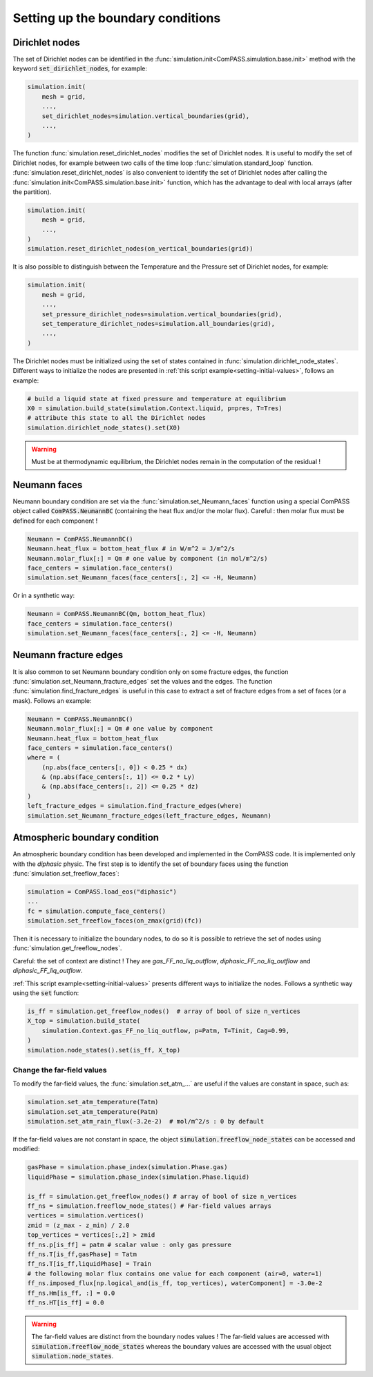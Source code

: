 .. _bc:

Setting up the boundary conditions
==================================

Dirichlet nodes
---------------

The set of Dirichlet nodes can be identified in the
:func:`simulation.init<ComPASS.simulation.base.init>`
method with the keyword :code:`set_dirichlet_nodes`, for example:

.. code-block:: python

    simulation.init(
        mesh = grid,
        ...,
        set_dirichlet_nodes=simulation.vertical_boundaries(grid),
        ...,
    )

The function :func:`simulation.reset_dirichlet_nodes` modifies the
set of Dirichlet nodes.
It is useful to modify the set of Dirichlet nodes, for example
between two calls of the time loop :func:`simulation.standard_loop`
function.
:func:`simulation.reset_dirichlet_nodes` is also convenient to identify
the set of Dirichlet nodes after calling the
:func:`simulation.init<ComPASS.simulation.base.init>` function, which has the
advantage to deal with local arrays (after the partition).

.. code-block:: python

    simulation.init(
        mesh = grid,
        ...,
    )
    simulation.reset_dirichlet_nodes(on_vertical_boundaries(grid))

It is also possible to distinguish between the Temperature and the Pressure
set of Dirichlet nodes, for example:

.. code-block:: python

    simulation.init(
        mesh = grid,
        ...,
        set_pressure_dirichlet_nodes=simulation.vertical_boundaries(grid),
        set_temperature_dirichlet_nodes=simulation.all_boundaries(grid),
        ...,
    )

The Dirichlet nodes must be initialized using the set of states contained in
:func:`simulation.dirichlet_node_states`. Different ways to initialize the
nodes are presented in :ref:`this script example<setting-initial-values>`,
follows an example:

.. code-block:: python

    # build a liquid state at fixed pressure and temperature at equilibrium
    X0 = simulation.build_state(simulation.Context.liquid, p=pres, T=Tres)
    # attribute this state to all the Dirichlet nodes
    simulation.dirichlet_node_states().set(X0)

.. warning::
    Must be at thermodynamic equilibrium, the Dirichlet nodes remain in the
    computation of the residual !

Neumann faces
-------------

Neumann boundary condition are set via the
:func:`simulation.set_Neumann_faces` function
using a special ComPASS object called
:code:`ComPASS.NeumannBC` (containing the heat flux and/or
the molar flux).
Careful : then molar flux must be defined for each component !

.. code-block:: python

    Neumann = ComPASS.NeumannBC()
    Neumann.heat_flux = bottom_heat_flux # in W/m^2 = J/m^2/s
    Neumann.molar_flux[:] = Qm # one value by component (in mol/m^2/s)
    face_centers = simulation.face_centers()
    simulation.set_Neumann_faces(face_centers[:, 2] <= -H, Neumann)

Or in a synthetic way:

.. code-block:: python

    Neumann = ComPASS.NeumannBC(Qm, bottom_heat_flux)
    face_centers = simulation.face_centers()
    simulation.set_Neumann_faces(face_centers[:, 2] <= -H, Neumann)

.. _frac_edges_bc:

Neumann fracture edges
----------------------

It is also common to set Neumann boundary condition only on some fracture
edges, the function :func:`simulation.set_Neumann_fracture_edges` set the
values and the edges. The function :func:`simulation.find_fracture_edges` is
useful in this case to extract a set of fracture edges from a set
of faces (or a mask). Follows an example:

.. code-block:: python

    Neumann = ComPASS.NeumannBC()
    Neumann.molar_flux[:] = Qm # one value by component
    Neumann.heat_flux = bottom_heat_flux
    face_centers = simulation.face_centers()
    where = (
        (np.abs(face_centers[:, 0]) < 0.25 * dx)
        & (np.abs(face_centers[:, 1]) <= 0.2 * Ly)
        & (np.abs(face_centers[:, 2]) <= 0.25 * dz)
    )
    left_fracture_edges = simulation.find_fracture_edges(where)
    simulation.set_Neumann_fracture_edges(left_fracture_edges, Neumann)

.. _atmBC:

Atmospheric boundary condition
------------------------------

An atmospheric boundary condition has been developed and implemented in the
ComPASS code. It is implemented only with the *diphasic* physic.
The first step is to identify the set of boundary faces using
the function :func:`simulation.set_freeflow_faces`:

.. code-block:: python

    simulation = ComPASS.load_eos("diphasic")
    ...
    fc = simulation.compute_face_centers()
    simulation.set_freeflow_faces(on_zmax(grid)(fc))

Then it is necessary to initialize the boundary nodes, to do so it is possible
to retrieve the set of nodes using :func:`simulation.get_freeflow_nodes`.

Careful: the set of context are distinct !
They are *gas_FF_no_liq_outflow*, *diphasic_FF_no_liq_outflow* and
*diphasic_FF_liq_outflow*.

:ref:`This script example<setting-initial-values>` presents different ways to
initialize the nodes. Follows a synthetic way using the :code:`set` function:

.. code-block:: python

    is_ff = simulation.get_freeflow_nodes()  # array of bool of size n_vertices
    X_top = simulation.build_state(
        simulation.Context.gas_FF_no_liq_outflow, p=Patm, T=Tinit, Cag=0.99,
    )
    simulation.node_states().set(is_ff, X_top)

.. _far_field_atmBC:

Change the far-field values
...........................

To modify the far-field values, the :func:`simulation.set_atm_...` are useful
if the values are constant in space, such as:

.. code-block:: python

    simulation.set_atm_temperature(Tatm)
    simulation.set_atm_temperature(Patm)
    simulation.set_atm_rain_flux(-3.2e-2)  # mol/m^2/s : 0 by default

If the far-field values are not constant in space, the object
:code:`simulation.freeflow_node_states` can be accessed and modified:

.. code-block:: python

    gasPhase = simulation.phase_index(simulation.Phase.gas)
    liquidPhase = simulation.phase_index(simulation.Phase.liquid)

    is_ff = simulation.get_freeflow_nodes() # array of bool of size n_vertices
    ff_ns = simulation.freeflow_node_states() # Far-field values arrays
    vertices = simulation.vertices()
    zmid = (z_max - z_min) / 2.0
    top_vertices = vertices[:,2] > zmid
    ff_ns.p[is_ff] = patm # scalar value : only gas pressure
    ff_ns.T[is_ff,gasPhase] = Tatm
    ff_ns.T[is_ff,liquidPhase] = Train
    # the following molar flux contains one value for each component (air=0, water=1)
    ff_ns.imposed_flux[np.logical_and(is_ff, top_vertices), waterComponent] = -3.0e-2
    ff_ns.Hm[is_ff, :] = 0.0
    ff_ns.HT[is_ff] = 0.0

.. warning::

    The far-field values are distinct from the boundary nodes values !
    The far-field values are accessed with
    :code:`simulation.freeflow_node_states`
    whereas the boundary values are accessed with the usual object
    :code:`simulation.node_states`.

